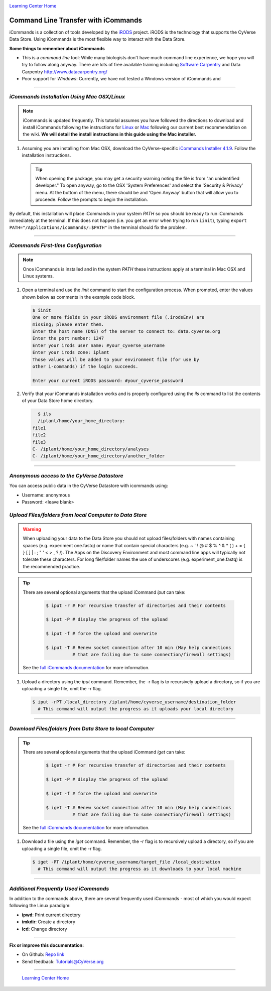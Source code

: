 |CyVerse logo|_

|Home_Icon|_
`Learning Center Home <http://learning.cyverse.org/>`_


**Command Line Transfer with iCommands**
----------------------------------------

iCommands is a collection of tools developed by the `iRODS <https://irods.org/>`_
project. iRODS is the technology that supports the CyVerse Data Store. Using
iCommands is the most flexible way to interact with the Data Store.

.. #### Comment: short description

**Some things to remember about iCommands**

- This is a *command line* tool: While many biologists don't have much command
  line experience, we hope you will try to follow along anyway. There are lots
  of free available training including `Software Carpentry <https://software-carpentry.org/>`_ and
  Data Carpentry `<http://www.datacarpentry.org/>`_
- Poor support for *Windows*: Currently, we have not tested a Windows version
  of iCommands and

----

*iCommands Installation Using Mac OSX/Linux*
~~~~~~~~~~~~~~~~~~~~~~~~~~~~~~~~~~~~~~~

.. note::
    iCommands is updated frequently. This tutorial assumes you have followed the
    directions to download and install iCommands following the instructions for
    `Linux <https://wiki.cyverse.org/wiki/display/DS/Setting+Up+iCommands#SettingUpiCommands-linux>`_
    or `Mac <https://wiki.cyverse.org/wiki/display/DS/Setting+Up+iCommands#SettingUpiCommands-mac>`_
    following our current best recommendation on the wiki. **We will detail the
    install instructions in this guide using the Mac installer.**

1. Assuming you are installing from Mac OSX, download the CyVerse-specific
   `iCommands Installer 4.1.9 <https://wiki.cyverse.org/wiki/download/attachments/28117338/cyverse-icommands-4.1.9.pkg?version=3&modificationDate=1472845229000&api=v2>`_.
   Follow the installation instructions.

   .. tip::

      When opening the package, you may get a security warning noting the file
      is from "an unidentified developer." To open anyway, go to the OSX
      'System Preferences' and select the 'Security & Privacy' menu. At the
      bottom of the menu,  there should be and 'Open Anyway' button that will
      allow you to proceede. Follow the prompts to begin the installation.

By default, this installation will place iCommands in your system `PATH` so
you should be ready to run iCommands immediately at the terminal. If this does not happen (i.e. you get an error when trying to run ``iinit``), typing ``export PATH="/Applications/icommands/:$PATH"`` in the terminal should fix the problem.

----

*iCommands First-time Configuration*
~~~~~~~~~~~~~~~~~~~~~~~~~~~~~~~~~~~~

.. note::
    Once iCommands is installed and in the system `PATH` these instructions
    apply at a terminal in Mac OSX and Linux systems.

1. Open a terminal and use the `iinit` command to start the configuration
   process. When prompted, enter the values shown below as comments in the
   example code block.

   .. code:: bash

     $ iinit
     One or more fields in your iRODS environment file (.irodsEnv) are
     missing; please enter them.
     Enter the host name (DNS) of the server to connect to: data.cyverse.org
     Enter the port number: 1247
     Enter your irods user name: #your_cyverse_username
     Enter your irods zone: iplant
     Those values will be added to your environment file (for use by
     other i-commands) if the login succeeds.

     Enter your current iRODS password: #your_cyverse_password

2. Verify that your iCommands installation works and is properly configured
   using the `ils` command to list the contents of your Data Store home
   directory.

   .. code:: bash

      $ ils
      /iplant/home/your_home_directory:
    file1
    file2
    file3
    C- /iplant/home/your_home_directory/analyses
    C- /iplant/home/your_home_directory/another_folder

----

*Anonymous access to the CyVerse Datastore*
~~~~~~~~~~~~~~~~~~~~~~~~~~~~~~~~~~~~~~~~~~~~~~~~~~~~~~~~

You can access public data in the CyVerse Datastore with icommands using:

- Username: anonymous

- Password: <leave blank>

*Upload Files/folders from local Computer to Data Store*
~~~~~~~~~~~~~~~~~~~~~~~~~~~~~~~~~~~~~~~~~~~~~~~~~~~~~~~~

.. warning::
   When uploading your data to the Data Store you should not upload files/folders
   with names containing spaces (e.g. experiment one.fastq) or name that contain
   special characters (e.g. ~ ` ! @ # $ % ^ & * ( ) + = { } [ ] | \ : ; " ' <
   > , ? /). The Apps on the Discovery Environment and most command line apps
   will typically not tolerate these characters. For long file/folder names the
   use of underscores (e.g. experiment_one.fastq) is the recommended practice.

.. tip::

    There are several optional arguments that the upload iCommand `iput` can
    take:

      .. code:: bash

        $ iput -r # For recursive transfer of directories and their contents

        $ iput -P # display the progress of the upload

        $ iput -f # force the upload and overwrite

        $ iput -T # Renew socket connection after 10 min (May help connections
                  # that are failing due to some connection/firewall settings)


    See the `full iCommands documentation <https://docs.irods.org/master/icommands/user/#iput>`__
    for more information.

1. Upload a directory using the `iput` command. Remember, the -r flag is to recursively upload a directory, so if you are uploading a single file, omit the -r flag.

   .. code:: bash

      $ iput -rPT /local_directory /iplant/home/cyverse_username/destination_folder
        # This command will output the progress as it uploads your local directory

----

*Download Files/folders from Data Store to local Computer*
~~~~~~~~~~~~~~~~~~~~~~~~~~~~~~~~~~~~~~~~~~~~~~~~~~~~~~~~~~

.. tip::

    There are several optional arguments that the upload iCommand `iget` can
    take:

      .. code:: bash

        $ iget -r # For recursive transfer of directories and their contents

        $ iget -P # display the progress of the upload

        $ iget -f # force the upload and overwrite

        $ iget -T # Renew socket connection after 10 min (May help connections
                  # that are failing due to some connection/firewall settings)


    See the `full iCommands documentation <https://docs.irods.org/master/icommands/user/#iget>`_
    for more information.

1. Download a file using the `iget` command. Remember, the -r flag is to recursively upload a directory, so if you are uploading a single file, omit the -r flag.

   .. code:: bash

      $ iget -PT /iplant/home/cyverse_username/target_file /local_destination
        # This command will output the progress as it downloads to your local machine


----

*Additional Frequently Used iCommands*
~~~~~~~~~~~~~~~~~~~~~~~~~~~~~~~~~~~~~~

In addition to the commands above, there are several frequently used iCommands
- most of which you would expect following the Linux paradigm:

- **ipwd**: Print current directory
- **imkdir**: Create a directory
- **icd**: Change directory


----

**Fix or improve this documentation:**

- On Github: `Repo link <https://github.com/CyVerse-learning-materials/data_store_guide>`_
- Send feedback: `Tutorials@CyVerse.org <Tutorials@CyVerse.org>`_

----

  |Home_Icon|_
  `Learning Center Home <http://learning.cyverse.org/>`_

.. |CyVerse logo| image:: ./img/cyverse_rgb.png
    :width: 500
    :height: 100
.. _CyVerse logo: http://learning.cyverse.org/
.. |Home_Icon| image:: ./img/homeicon.png
    :width: 25
    :height: 25
.. _Home_Icon: http://learning.cyverse.org/

